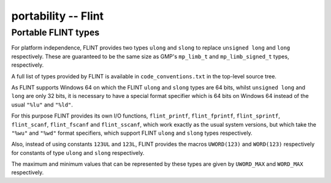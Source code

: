 .. _portability:

**portability** -- Flint
===============================================================================

Portable FLINT types
-------------------------------------------------------------------------------

For platform independence, FLINT provides two types ``ulong``
and ``slong`` to replace ``unsigned long`` and ``long``
respectively. These are guaranteed to be the same size as GMP's
``mp_limb_t`` and ``mp_limb_signed_t`` types, respectively.

A full list of types provided by FLINT is available in
``code_conventions.txt`` in the top-level source tree.

As FLINT supports Windows 64 on which the FLINT ``ulong`` and
``slong`` types are 64 bits, whilst ``unsigned long`` and
``long`` are only 32 bits, it is necessary to have a special
format specifier which is 64 bits on Windows 64 instead of the usual
``"%lu"`` and ``"%ld"``.

For this purpose FLINT provides its own I/O functions, ``flint_printf``,
``flint_fprintf``, ``flint_sprintf``, ``flint_scanf``,
``flint_fscanf`` and ``flint_sscanf``, which work exactly as the
usual system versions, but which take the ``"%wu"`` and ``"%wd"``
format specifiers, which support FLINT ``ulong`` and ``slong``
types respectively.

Also, instead of using constants ``123UL`` and ``123L``, FLINT
provides the macros ``UWORD(123)`` and ``WORD(123)`` respectively
for constants of type ``ulong`` and ``slong`` respectively.

The maximum and minimum values that can be represented by these types
are given by ``UWORD_MAX`` and ``WORD_MAX`` respectively.

